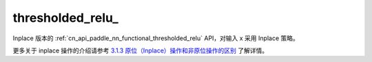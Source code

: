 .. _cn_api_paddle_nn_functional_thresholded_relu_:

thresholded_relu\_
-------------------------------

.. py:function:: paddle.nn.functional.thresholded_relu_(x, threshold=1.0, value=0.0, name=None)
Inplace 版本的 :ref:`cn_api_paddle_nn_functional_thresholded_relu` API，对输入 x 采用 Inplace 策略。

更多关于 inplace 操作的介绍请参考 `3.1.3 原位（Inplace）操作和非原位操作的区别`_ 了解详情。

.. _3.1.3 原位（Inplace）操作和非原位操作的区别: https://www.paddlepaddle.org.cn/documentation/docs/zh/develop/guides/beginner/tensor_cn.html#id3
